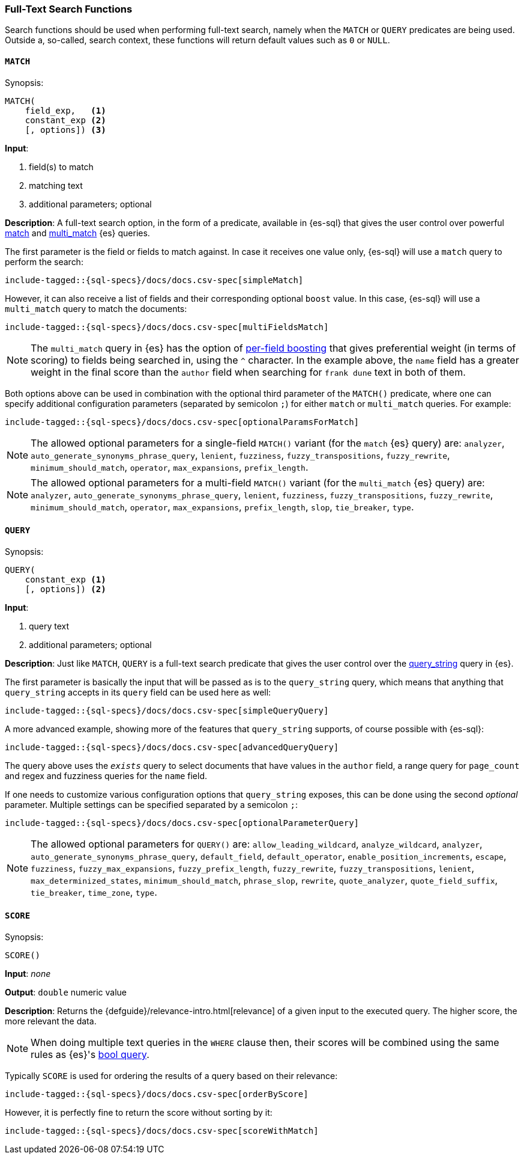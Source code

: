 [role="xpack"]
[testenv="basic"]
[[sql-functions-search]]
=== Full-Text Search Functions

Search functions should be used when performing full-text search, namely
when the `MATCH` or `QUERY` predicates are being used.
Outside a, so-called, search context, these functions will return default values
such as `0` or `NULL`.

[[sql-functions-search-match]]
==== `MATCH`

.Synopsis:
[source, sql]
--------------------------------------------------
MATCH(
    field_exp,   <1>
    constant_exp <2>
    [, options]) <3>
--------------------------------------------------

*Input*:

<1> field(s) to match
<2> matching text
<3> additional parameters; optional

*Description*: A full-text search option, in the form of a predicate, available in {es-sql} that gives the user control over powerful <<query-dsl-match-query,match>>
and <<query-dsl-multi-match-query,multi_match>> {es} queries.

The first parameter is the field or fields to match against. In case it receives one value only, {es-sql} will use a `match` query to perform the search:

[source, sql]
----
include-tagged::{sql-specs}/docs/docs.csv-spec[simpleMatch]
----

However, it can also receive a list of fields and their corresponding optional `boost` value. In this case, {es-sql} will use a
`multi_match` query to match the documents:

[source, sql]
----
include-tagged::{sql-specs}/docs/docs.csv-spec[multiFieldsMatch]
----

NOTE: The `multi_match` query in {es} has the option of <<query-dsl-multi-match-query,per-field boosting>> that gives preferential weight
(in terms of scoring) to fields being searched in, using the `^` character. In the example above, the `name` field has a greater weight in
the final score than the `author` field when searching for `frank dune` text in both of them.

Both options above can be used in combination with the optional third parameter of the `MATCH()` predicate, where one can specify
additional configuration parameters (separated by semicolon `;`) for either `match` or `multi_match` queries. For example:

[source, sql]
----
include-tagged::{sql-specs}/docs/docs.csv-spec[optionalParamsForMatch]
----

NOTE: The allowed optional parameters for a single-field `MATCH()` variant (for the `match` {es} query) are: `analyzer`, `auto_generate_synonyms_phrase_query`,
`lenient`, `fuzziness`, `fuzzy_transpositions`, `fuzzy_rewrite`, `minimum_should_match`, `operator`,
`max_expansions`, `prefix_length`.

NOTE: The allowed optional parameters for a multi-field `MATCH()` variant (for the `multi_match` {es} query) are: `analyzer`, `auto_generate_synonyms_phrase_query`,
`lenient`, `fuzziness`, `fuzzy_transpositions`, `fuzzy_rewrite`, `minimum_should_match`, `operator`,
`max_expansions`, `prefix_length`, `slop`, `tie_breaker`, `type`.


[[sql-functions-search-query]]
==== `QUERY`

.Synopsis:
[source, sql]
--------------------------------------------------
QUERY(
    constant_exp <1>
    [, options]) <2>
--------------------------------------------------

*Input*:

<1> query text
<2> additional parameters; optional

*Description*: Just like `MATCH`, `QUERY` is a full-text search predicate that gives the user control over the <<query-dsl-query-string-query,query_string>> query in {es}.

The first parameter is basically the input that will be passed as is to the `query_string` query, which means that anything that `query_string`
accepts in its `query` field can be used here as well:

[source, sql]
----
include-tagged::{sql-specs}/docs/docs.csv-spec[simpleQueryQuery]
----

A more advanced example, showing more of the features that `query_string` supports, of course possible with {es-sql}:

[source, sql]
----
include-tagged::{sql-specs}/docs/docs.csv-spec[advancedQueryQuery]
----

The query above uses the `_exists_` query to select documents that have values in the `author` field, a range query for `page_count` and
regex and fuzziness queries for the `name` field.

If one needs to customize various configuration options that `query_string` exposes, this can be done using the second _optional_ parameter.
Multiple settings can be specified separated by a semicolon `;`:

[source, sql]
----
include-tagged::{sql-specs}/docs/docs.csv-spec[optionalParameterQuery]
----

NOTE: The allowed optional parameters for `QUERY()` are: `allow_leading_wildcard`, `analyze_wildcard`, `analyzer`,
`auto_generate_synonyms_phrase_query`, `default_field`, `default_operator`, `enable_position_increments`,
`escape`, `fuzziness`, `fuzzy_max_expansions`, `fuzzy_prefix_length`, `fuzzy_rewrite`, `fuzzy_transpositions`,
`lenient`, `max_determinized_states`, `minimum_should_match`, `phrase_slop`, `rewrite`, `quote_analyzer`,
`quote_field_suffix`, `tie_breaker`, `time_zone`, `type`.


[[sql-functions-search-score]]
==== `SCORE`

.Synopsis:
[source, sql]
--------------------------------------------------
SCORE()
--------------------------------------------------

*Input*: _none_

*Output*: `double` numeric value

*Description*: Returns the {defguide}/relevance-intro.html[relevance] of a given input to the executed query. 
The higher score, the more relevant the data.

NOTE: When doing multiple text queries in the `WHERE` clause then, their scores will be
combined using the same rules as {es}'s
<<query-dsl-bool-query,bool query>>. 

Typically `SCORE` is used for ordering the results of a query based on their relevance:

[source, sql]
----
include-tagged::{sql-specs}/docs/docs.csv-spec[orderByScore]
----

However, it is perfectly fine to return the score without sorting by it:

[source, sql]
----
include-tagged::{sql-specs}/docs/docs.csv-spec[scoreWithMatch]
----

